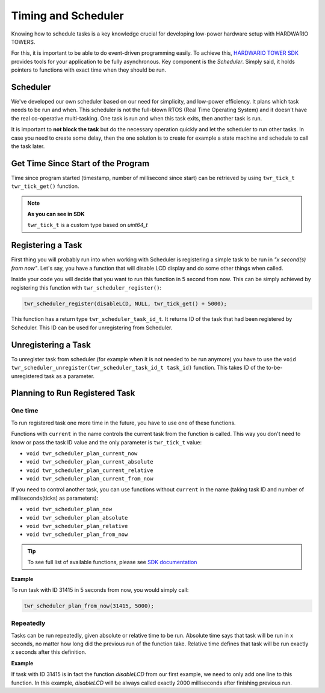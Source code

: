 ####################
Timing and Scheduler
####################

Knowing how to schedule tasks is a key knowledge crucial for developing low-power hardware setup with HARDWARIO TOWERS.

For this, it is important to be able to do event-driven programming easily.
To achieve this, `HARDWARIO TOWER SDK <https://sdk.hardwario.com>`_ provides tools for your application to be fully asynchronous.
Key component is the *Scheduler*. Simply said, it holds pointers to functions with exact time when they should be run.

*********
Scheduler
*********

We've developed our own scheduler based on our need for simplicity, and low-power efficiency.
It plans which task needs to be run and when. This scheduler is not the full-blown RTOS (Real Time Operating System) and it doesn't have the real co-operative multi-tasking.
One task is run and when this task exits, then another task is run.

It is important to **not block the task** but do the necessary operation quickly and let the scheduler to run other tasks.
In case you need to create some delay, then the one solution is to create for example a state machine and schedule to call the task later.

***********************************
Get Time Since Start of the Program
***********************************

Time since program started (timestamp, number of millisecond since start) can be retrieved by using ``twr_tick_t twr_tick_get()`` function.


.. note::

    **As you can see in SDK**

    ``twr_tick_t`` is a custom type based on *uint64_t*

******************
Registering a Task
******************

First thing you will probably run into when working with Scheduler is registering a simple task to be run in *"x second(s) from now"*.
Let's say, you have a function that will disable LCD display and do some other things when called.

.. code-block:: c
    :linenos:

    static void disableLCD(void* param) {
        (void) param;
        twr_module_lcd_off();
        // other things to do
    }

Inside your code you will decide that you want to run this function in 5 second from now.
This can be simply achieved by registering this function with ``twr_scheduler_register()``:

.. code-block:: c

    twr_scheduler_register(disableLCD, NULL, twr_tick_get() + 5000);

This function has a return type ``twr_scheduler_task_id_t``. It returns ID of the task that had been registered by Scheduler.
This ID can be used for unregistering from Scheduler.

********************
Unregistering a Task
********************

To unregister task from scheduler (for example when it is not needed to be run anymore) you have to use
the ``void twr_scheduler_unregister(twr_scheduler_task_id_t task_id)`` function. This takes ID of the to-be-unregistered task as a parameter.

*******************************
Planning to Run Registered Task
*******************************

One time
********

To run registered task one more time in the future, you have to use one of these functions.

Functions with ``current`` in the name controls the current task from the function is called. This way you don't need to know or pass the task ID value and the only parameter is ``twr_tick_t`` value:

- ``void twr_scheduler_plan_current_now``
- ``void twr_scheduler_plan_current_absolute``
- ``void twr_scheduler_plan_current_relative``
- ``void twr_scheduler_plan_current_from_now``


If you need to control another task, you can use functions without ``current`` in the name (taking task ID and number of milliseconds(ticks) as parameters):

- ``void twr_scheduler_plan_now``
- ``void twr_scheduler_plan_absolute``
- ``void twr_scheduler_plan_relative``
- ``void twr_scheduler_plan_from_now``

.. tip::

    To see full list of available functions, please see `SDK documentation <https://sdk.hardwario.com/group__twr__scheduler.html>`_

**Example**

To run task with ID 31415 in 5 seconds from now, you would simply call:

.. code-block:: c

    twr_scheduler_plan_from_now(31415, 5000);

Repeatedly
**********

Tasks can be run repeatedly, given absolute or relative time to be run.
Absolute time says that task will be run in x seconds, no matter how long did the previous run of the function take.
Relative time defines that task will be run exactly x seconds after this definition.

**Example**

If task with ID 31415 is in fact the function *disableLCD* from our first example, we need to only add one line to this function.
In this example, *disableLCD* will be always called exactly 2000 milliseconds after finishing previous run.

.. code-block:: c
    :linenos:

    static void disableLCD(void* param) {
        (void) param;
        twr_module_lcd_off();
        // other things to do
        twr_scheduler_plan_current_from_now(2000);
    }
